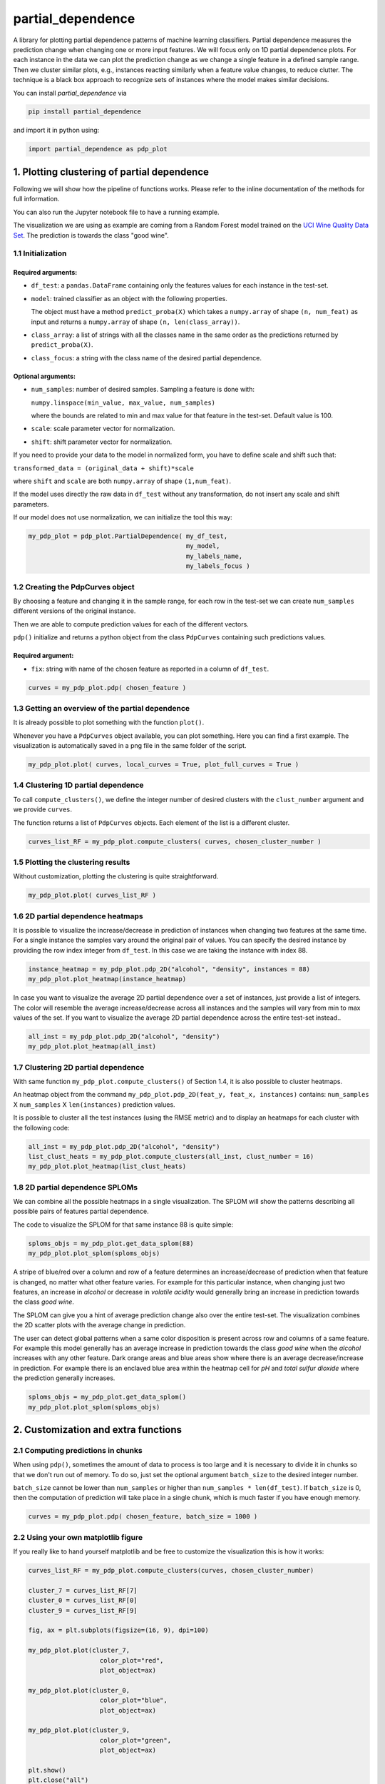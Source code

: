 partial_dependence
==================

A library for plotting partial dependence patterns of machine learning classifiers.
Partial dependence measures the prediction change when changing one or more input features.
We will focus only on 1D partial dependence plots. 
For each instance in the data we can plot the prediction change as we change a single feature in a defined sample range.
Then we cluster similar plots, e.g., instances reacting similarly when a feature value changes, to reduce clutter.
The technique is a black box approach to recognize sets of instances where the model makes similar decisions.

You can install *partial_dependence* via

.. code:: bash

    pip install partial_dependence

and import it in python using:

.. code:: python

    import partial_dependence as pdp_plot



********************************************
1. Plotting clustering of partial dependence
********************************************

Following we will show how the pipeline of functions works. Please refer to the inline documentation of the methods for full information.

You can also run the Jupyter notebook file to have a running example. 

The visualization we are using as example are coming from a Random Forest model trained on the `UCI Wine Quality Data Set <https://archive.ics.uci.edu/ml/datasets/wine+quality>`_.
The prediction is towards the class "good wine".

1.1 Initialization
##################

Required arguments:
*******************

* ``df_test``: a ``pandas.DataFrame`` containing only the features 
  values for each instance in the test-set. 
* ``model``: trained classifier as an object with the following properties. 
  
  The object must have a method ``predict_proba(X)`` which takes a ``numpy.array`` of shape ``(n, num_feat)`` as input and returns a ``numpy.array`` of shape ``(n, len(class_array))``.

* ``class_array``: a list of strings with all the classes name in the same order 
  as the predictions returned by ``predict_proba(X)``.
* ``class_focus``: a string with the class name of the desired partial dependence.

Optional arguments:
*******************

* ``num_samples``: number of desired samples. Sampling a feature is done with:

  ``numpy.linspace(min_value, max_value, num_samples)``

  where the bounds are related to min and max value for that feature in the test-set. Default value is 100.
* ``scale``: scale parameter vector for normalization.
* ``shift``: shift parameter vector for normalization.

If you need to provide your data to the model in normalized form, 
you have to define scale and shift such that: 

``transformed_data = (original_data + shift)*scale``

where ``shift`` and ``scale`` are both ``numpy.array`` of shape ``(1,num_feat)``.

If the model uses directly the raw data in ``df_test`` without any transformation, 
do not insert any scale and shift parameters.

If our model does not use normalization, we can initialize the tool this way:


.. code:: python

    my_pdp_plot = pdp_plot.PartialDependence( my_df_test,
                                              my_model,
                                              my_labels_name,
                                              my_labels_focus )



1.2 Creating the PdpCurves object
#################################

By choosing a feature and changing it in the sample range, for each row in the test-set we can create ``num_samples`` different versions of the original instance.

Then we are able to compute prediction values for each of the different vectors.

``pdp()`` initialize and returns a python object from the class ``PdpCurves`` containing such predictions values.


Required argument:
******************

* ``fix``: string with name of the chosen feature as reported in a column of ``df_test``.


.. code:: python

    curves = my_pdp_plot.pdp( chosen_feature )

1.3 Getting an overview of the partial dependence
#################################################

It is already possible to plot something with the function ``plot()``.

Whenever you have a ``PdpCurves`` object available, you can plot something.
Here you can find a first example. The visualization is automatically saved in a png file in the same folder of the script.

.. code:: python

    my_pdp_plot.plot( curves, local_curves = True, plot_full_curves = True )

.. image:: images/full_curves.png
    :width: 1600px
    :align: center
    :height: 900px
    :alt: alternate text

1.4 Clustering 1D partial dependence
####################################

To call ``compute_clusters()``, we define the integer number of desired clusters with the ``clust_number`` argument and we provide ``curves``.

The function returns a list of ``PdpCurves`` objects. Each element of the list is a different cluster.

.. code:: python

    curves_list_RF = my_pdp_plot.compute_clusters( curves, chosen_cluster_number )


1.5 Plotting the clustering results
###################################

Without customization, plotting the clustering is quite straightforward.

.. code:: python

    my_pdp_plot.plot( curves_list_RF )

.. image:: images/clustering.png
    :width: 1600px
    :align: center
    :height: 900px
    :alt: alternate text

1.6 2D partial dependence heatmaps
##################################

It is possible to visualize the increase/decrease in prediction of instances when changing two features at the same time.
For a single instance the samples vary around the original pair of values.
You can specify the desired instance by providing the row index integer from ``df_test``.
In this case we are taking the instance with index 88.

.. code:: python

    instance_heatmap = my_pdp_plot.pdp_2D("alcohol", "density", instances = 88)
    my_pdp_plot.plot_heatmap(instance_heatmap)

.. image:: images/single.png
    :width: 1080px
    :align: center
    :height: 1080px
    :alt: alternate text

In case you want to visualize the average 2D partial dependence over a set of instances, just provide a list of integers.
The color will resemble the average increase/decrease across all instances and the samples will vary from min to max values of the set.
If you want to visualize the average 2D partial dependence across the entire test-set instead..

.. code:: python

    all_inst = my_pdp_plot.pdp_2D("alcohol", "density")
    my_pdp_plot.plot_heatmap(all_inst)

.. image:: images/heatmap_test.png
    :width: 1080px
    :align: center
    :height: 1080px
    :alt: alternate text

1.7 Clustering 2D partial dependence
####################################

With same function ``my_pdp_plot.compute_clusters()`` of Section 1.4, it is also possible to cluster heatmaps. 

An heatmap object from the command ``my_pdp_plot.pdp_2D(feat_y, feat_x, instances)`` contains: 
``num_samples`` X ``num_samples`` X ``len(instances)`` prediction values.

It is possible to cluster all the test instances (using the RMSE metric) and to display an heatmaps for each cluster with the following code:

.. code:: python

    all_inst = my_pdp_plot.pdp_2D("alcohol", "density")
    list_clust_heats = my_pdp_plot.compute_clusters(all_inst, clust_number = 16)
    my_pdp_plot.plot_heatmap(list_clust_heats)

.. image:: images/clust_heats_test.png
    :width: 1080px
    :align: center
    :height: 1080px
    :alt: alternate text

1.8 2D partial dependence SPLOMs
################################

We can combine all the possible heatmaps in a single visualization.
The SPLOM will show the patterns describing all possible pairs of features partial dependence.

The code to visualize the SPLOM for that same instance 88 is quite simple:

.. code:: python

    sploms_objs = my_pdp_plot.get_data_splom(88)
    my_pdp_plot.plot_splom(sploms_objs)

A stripe of blue/red over a column and row of a feature determines an increase/decrease of prediction when that feature is changed, no matter what other feature varies.
For example for this particular instance, when changing just two features, an increase in *alcohol* or decrease in *volatile acidity* would generally bring an increase in prediction towards the class *good wine*.

.. image:: images/single_splom.png
    :width: 1080px
    :align: center
    :height: 1080px
    :alt: alternate text

The SPLOM can give you a hint of average prediction change also over the entire test-set.
The visualization combines the 2D scatter plots with the average change in prediction. 

The user can detect global patterns when a same color disposition is present across row and columns of a same feature.
For example this model generally has an average increase in prediction towards the class *good wine* when the *alcohol* increases with any other feature.
Dark orange areas and blue areas show where there is an average decrease/increase in prediction.
For example there is an enclaved blue area within the heatmap cell for *pH* and *total sulfur dioxide* where the prediction generally increases.

.. code:: python

    sploms_objs = my_pdp_plot.get_data_splom()
    my_pdp_plot.plot_splom(sploms_objs)

.. image:: images/splom_test.png
    :width: 1080px
    :align: center
    :height: 1080px
    :alt: alternate text




****************************************
2. Customization and extra functions
****************************************

2.1 Computing predictions in chunks
###############################

When using ``pdp()``, sometimes the amount of data to process is too large and it is necessary to divide it in chunks so that we don't run out of memory.
To do so, just set the optional argument ``batch_size`` to the desired integer number. 

``batch_size`` cannot be lower than ``num_samples`` or higher than ``num_samples * len(df_test)``. 
If ``batch_size`` is 0, then the computation of prediction will take place in a single chunk, which is much faster if you have enough memory.

.. code:: python

    curves = my_pdp_plot.pdp( chosen_feature, batch_size = 1000 )


2.2 Using your own matplotlib figure
################################

If you really like to hand yourself matplotlib and be free to customize the visualization this is how it works:

.. code:: python

    curves_list_RF = my_pdp_plot.compute_clusters(curves, chosen_cluster_number)

    cluster_7 = curves_list_RF[7]
    cluster_0 = curves_list_RF[0]
    cluster_9 = curves_list_RF[9]

    fig, ax = plt.subplots(figsize=(16, 9), dpi=100)

    my_pdp_plot.plot(cluster_7,
                       color_plot="red", 
                       plot_object=ax)

    my_pdp_plot.plot(cluster_0,
                       color_plot="blue", 
                       plot_object=ax)

    my_pdp_plot.plot(cluster_9,
                       color_plot="green", 
                       plot_object=ax)

    plt.show()
    plt.close("all")

.. image:: images/own_figure.png
    :width: 1600px
    :align: center
    :height: 900px
    :alt: alternate text


2.3 Comparing different models
##############################

There might be scenarios in which you want to compare clusters from different models.
For example let's compare the Random Forest model we had so far with a Support Vector Machine model.

.. code:: python

    wine_pdp_plot_SVM = pdp_plot.PartialDependence(df_test,
                                                    model_SVM,
                                                    labels_name,
                                                    labels_focus,
                                                    num_samples,
                                                    scale_SVM,
                                                    shift_SVM)

    curves = wine_pdp_plot_SVM.pdp(chosen_feature)
    curves_list_SVM = wine_pdp_plot_SVM.compute_clusters(curves, chosen_cluster_number)
    wine_pdp_plot_SVM.plot(curves_list_SVM)

.. image:: images/SVM.png
    :width: 1600px
    :align: center
    :height: 900px
    :alt: alternate text


2.4 Clustering with DTW distance
################################

To cluster together the partial dependence plots, we measure the distance among each pair.
By default this distance is measured with RMSE.
Another option for 1D partial dependence clustering is `LB Keogh <http://www.cs.ucr.edu/~eamonn/LB_Keogh.htm>`_  distance, an approximation of Dynamic Time Warping (DTW) distance.
By setting the ``curves.r_param`` parameter of the formula to a value different from ``None``, you are able to compute the clustering with the LB Keogh.
The method ``get_optimal_keogh_radius()`` gives you a quick way to automatically compute an optimal value for ``curves.r_param``.
To set the distance back to RMSE just set ``curves.set_keogh_radius(None)`` before recomputing the clustering.

The first time you compute the clustering, a distance matrix is computed. 
Especially when using DTW distance, this might get time consuming.
After the first time you call ``compute_clusters()`` on the ``curves`` object, 
the distance matrix will be stored in memory and the computation will be then much faster.
Anyway if you change the radius with ``curves.set_keogh_radius()``, you will need to recompute again the distance matrix.

.. code:: python

    curves.set_keogh_radius( my_pdp_plot.get_optimal_keogh_radius() )
    keogh_curves_list = my_pdp_plot.compute_clusters( curves, chosen_cluster_number )

2.5 An example of the visualization customizations
##############################################

.. code:: python

    my_pdp_plot.plot( keogh_curves_list, local_curves = False, plot_full_curves = True )

.. image:: images/custom.png
    :width: 1600px
    :align: center
    :height: 900px
    :alt: alternate text

.. code:: python

    curves_list_RF = my_pdp_plot.compute_clusters( curves_RF, 5 )

    my_pdp_plot.plot( curves_list_RF, cell_view = True )

.. image:: images/RF_five_cell_view.png
    :width: 1600px
    :align: center
    :height: 900px
    :alt: alternate text

.. code:: python

    curves_list_SVM = my_pdp_plot_SVM.compute_clusters( curves_SVM, 25 )

    my_pdp_plot_SVM.plot( curves_list_SVM, 
                            cell_view = True, 
                            plot_full_curves = True, 
                            local_curves = False, 
                            path="plot_alcohol.png" )

.. image:: images/SVM_25_all.png
    :width: 1600px
    :align: center
    :height: 900px
    :alt: alternate text

2.6 Highlighting a custom vector
################################

In case you want to highlight the partial dependence of a particular vector ``custom_vect``, this is how it works..

.. code:: python

    curves, custom_preds = my_pdp_plot.pdp( chosen_feature, chosen_row = custom_vect )

    my_pdp_plot.compute_clusters( curves, chosen_cluster_number )

    my_pdp_plot.plot( curves, local_curves = False,
                       chosen_row_preds_to_plot = custom_preds )

.. image:: images/custom_vect.png
    :width: 1600px
    :align: center
    :height: 900px
    :alt: alternate text